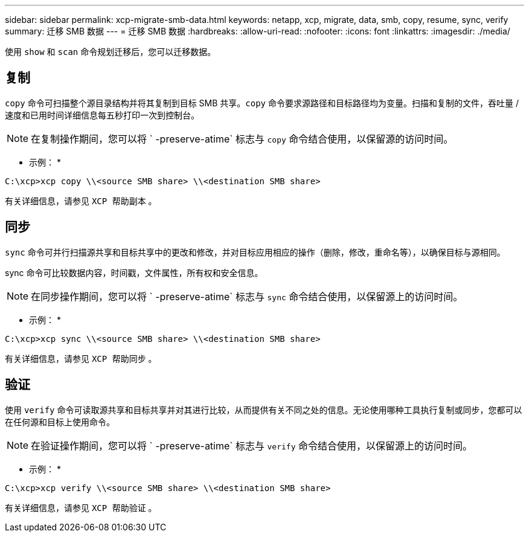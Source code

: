 ---
sidebar: sidebar 
permalink: xcp-migrate-smb-data.html 
keywords: netapp, xcp, migrate, data, smb, copy, resume, sync, verify 
summary: 迁移 SMB 数据 
---
= 迁移 SMB 数据
:hardbreaks:
:allow-uri-read: 
:nofooter: 
:icons: font
:linkattrs: 
:imagesdir: ./media/


[role="lead"]
使用 `show` 和 `scan` 命令规划迁移后，您可以迁移数据。



== 复制

`copy` 命令可扫描整个源目录结构并将其复制到目标 SMB 共享。`copy` 命令要求源路径和目标路径均为变量。扫描和复制的文件，吞吐量 / 速度和已用时间详细信息每五秒打印一次到控制台。


NOTE: 在复制操作期间，您可以将 ` -preserve-atime` 标志与 `copy` 命令结合使用，以保留源的访问时间。

* 示例： *

[listing]
----
C:\xcp>xcp copy \\<source SMB share> \\<destination SMB share>
----
有关详细信息，请参见 `XCP 帮助副本` 。



== 同步

`sync` 命令可并行扫描源共享和目标共享中的更改和修改，并对目标应用相应的操作（删除，修改，重命名等），以确保目标与源相同。

sync 命令可比较数据内容，时间戳，文件属性，所有权和安全信息。


NOTE: 在同步操作期间，您可以将 ` -preserve-atime` 标志与 `sync` 命令结合使用，以保留源上的访问时间。

* 示例： *

[listing]
----
C:\xcp>xcp sync \\<source SMB share> \\<destination SMB share>
----
有关详细信息，请参见 `XCP 帮助同步` 。



== 验证

使用 `verify` 命令可读取源共享和目标共享并对其进行比较，从而提供有关不同之处的信息。无论使用哪种工具执行复制或同步，您都可以在任何源和目标上使用命令。

[NOTE]
====
在验证操作期间，您可以将 ` -preserve-atime` 标志与 `verify` 命令结合使用，以保留源上的访问时间。

====
* 示例： *

[listing]
----
C:\xcp>xcp verify \\<source SMB share> \\<destination SMB share>
----
有关详细信息，请参见 `XCP 帮助验证` 。
